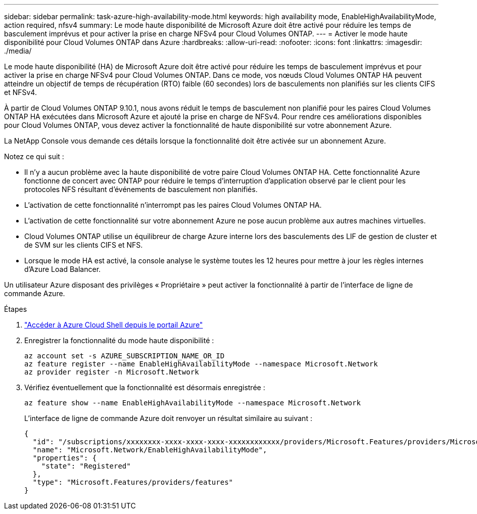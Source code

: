---
sidebar: sidebar 
permalink: task-azure-high-availability-mode.html 
keywords: high availability mode, EnableHighAvailabilityMode, action required, nfsv4 
summary: Le mode haute disponibilité de Microsoft Azure doit être activé pour réduire les temps de basculement imprévus et pour activer la prise en charge NFSv4 pour Cloud Volumes ONTAP. 
---
= Activer le mode haute disponibilité pour Cloud Volumes ONTAP dans Azure
:hardbreaks:
:allow-uri-read: 
:nofooter: 
:icons: font
:linkattrs: 
:imagesdir: ./media/


[role="lead"]
Le mode haute disponibilité (HA) de Microsoft Azure doit être activé pour réduire les temps de basculement imprévus et pour activer la prise en charge NFSv4 pour Cloud Volumes ONTAP.  Dans ce mode, vos nœuds Cloud Volumes ONTAP HA peuvent atteindre un objectif de temps de récupération (RTO) faible (60 secondes) lors de basculements non planifiés sur les clients CIFS et NFSv4.

À partir de Cloud Volumes ONTAP 9.10.1, nous avons réduit le temps de basculement non planifié pour les paires Cloud Volumes ONTAP HA exécutées dans Microsoft Azure et ajouté la prise en charge de NFSv4.  Pour rendre ces améliorations disponibles pour Cloud Volumes ONTAP, vous devez activer la fonctionnalité de haute disponibilité sur votre abonnement Azure.

La NetApp Console vous demande ces détails lorsque la fonctionnalité doit être activée sur un abonnement Azure.

Notez ce qui suit :

* Il n’y a aucun problème avec la haute disponibilité de votre paire Cloud Volumes ONTAP HA.  Cette fonctionnalité Azure fonctionne de concert avec ONTAP pour réduire le temps d’interruption d’application observé par le client pour les protocoles NFS résultant d’événements de basculement non planifiés.
* L'activation de cette fonctionnalité n'interrompt pas les paires Cloud Volumes ONTAP HA.
* L’activation de cette fonctionnalité sur votre abonnement Azure ne pose aucun problème aux autres machines virtuelles.
* Cloud Volumes ONTAP utilise un équilibreur de charge Azure interne lors des basculements des LIF de gestion de cluster et de SVM sur les clients CIFS et NFS.
* Lorsque le mode HA est activé, la console analyse le système toutes les 12 heures pour mettre à jour les règles internes d’Azure Load Balancer.


Un utilisateur Azure disposant des privilèges « Propriétaire » peut activer la fonctionnalité à partir de l’interface de ligne de commande Azure.

.Étapes
. https://docs.microsoft.com/en-us/azure/cloud-shell/quickstart["Accéder à Azure Cloud Shell depuis le portail Azure"^]
. Enregistrer la fonctionnalité du mode haute disponibilité :
+
[source, azurecli]
----
az account set -s AZURE_SUBSCRIPTION_NAME_OR_ID
az feature register --name EnableHighAvailabilityMode --namespace Microsoft.Network
az provider register -n Microsoft.Network
----
. Vérifiez éventuellement que la fonctionnalité est désormais enregistrée :
+
[source, azurecli]
----
az feature show --name EnableHighAvailabilityMode --namespace Microsoft.Network
----
+
L'interface de ligne de commande Azure doit renvoyer un résultat similaire au suivant :

+
[listing]
----
{
  "id": "/subscriptions/xxxxxxxx-xxxx-xxxx-xxxx-xxxxxxxxxxxx/providers/Microsoft.Features/providers/Microsoft.Network/features/EnableHighAvailabilityMode",
  "name": "Microsoft.Network/EnableHighAvailabilityMode",
  "properties": {
    "state": "Registered"
  },
  "type": "Microsoft.Features/providers/features"
}
----

